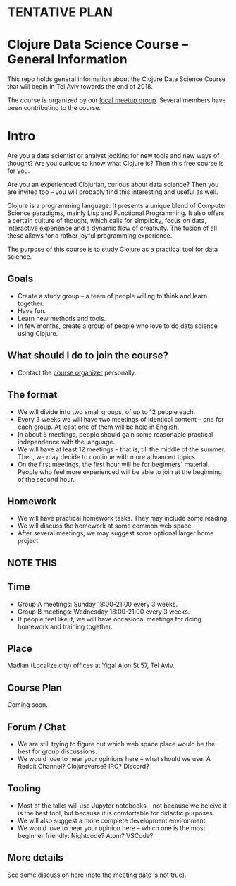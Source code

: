 * **TENTATIVE PLAN**
* Clojure Data Science Course -- General Information

This repo holds general information about the Clojure Data Science Course that will begin in Tel Aviv towards the end of 2018.

The course is organized by our [[https://www.meetup.com/Clojure-Israel/][local meetup group]]. Several members have been contributing to the course.

* Intro 

Are you a data scientist or analyst looking for new tools and new ways of thought? Are you curious to know what Clojure is? Then this free course is for you.

Are you an experienced Clojurian, curious about data science? Then you are invited too -- you will probably find this interesting and useful as well.

Clojure is a programming language. It presents a unique blend of Computer Science paradigms, mainly Lisp and Functional Programming. It also offers a certain culture of thought, which calls for simplicity, focus on data, interactive experience and a dynamic flow of creativity. The fusion of all these allows for a rather joyful programming experience.

The purpose of this course is to study Clojure as a practical tool for data science.

[[./images/joy.jpg]]

** Goals
- Create a study group -- a team of people willing to think and learn together.
- Have fun.
- Learn new methods and tools.
- In few months, create a group of people who love to do data science using Clojure.

** What should I do to join the course?
- Contact the [[https://www.meetup.com/Clojure-Israel/members/63580692/][course organizer]] personally.

** The format
- We will divide into two small groups, of up to 12 people each.
- Every 3 weeks we will have two meetings of identical content -- one for each group. At least one of them will be held in English.
- In about 6 meetings, people should gain some reasonable practical independence with the language.
- We will have at least 12 meetings -- that is, till the middle of the summer. Then, we may decide to continue with more advanced topics.
- On the first meetings, the first hour will be for beginners' material. People who feel more experienced will be able to join at the beginning of the second hour.

** Homework
- We will have practical homework tasks. They may include some reading.
- We will discuss the homework at some common web space.
- After several meetings, we may suggest some optional larger home project.

** **NOTE THIS**
** Time
- Group A meetings: Sunday 18:00-21:00 every 3 weeks.
- Group B meetings: Wednesday 18:00-21:00 every 3 weeks.
- If people feel like it, we will have occasional meetings for doing homework and training together.

** Place
Madlan (Localize.city) offices at Yigal Alon St 57, Tel Aviv.

** Course Plan
Coming soon.

** Forum / Chat
- We are still trying to figure out which web space place would be the best for group discussions.
- We would love to hear your opinions here -- what should we use: A Reddit Channel? Clojureverse? IRC? Discord?

** Tooling
- Most of the talks will use Jupyter notebooks - not because we beleive it is the best tool, but because it is comfortable for didactic purposes.
- We will also suggest a more complete development environment.
- We would love to hear your opinion here -- which one is the most beginner friendly: Nightcode? Atom? VSCode?

** More details
See some discussion [[https://www.meetup.com/Clojure-Israel/events/255927870/][here]] (note the meeting date is not true).

